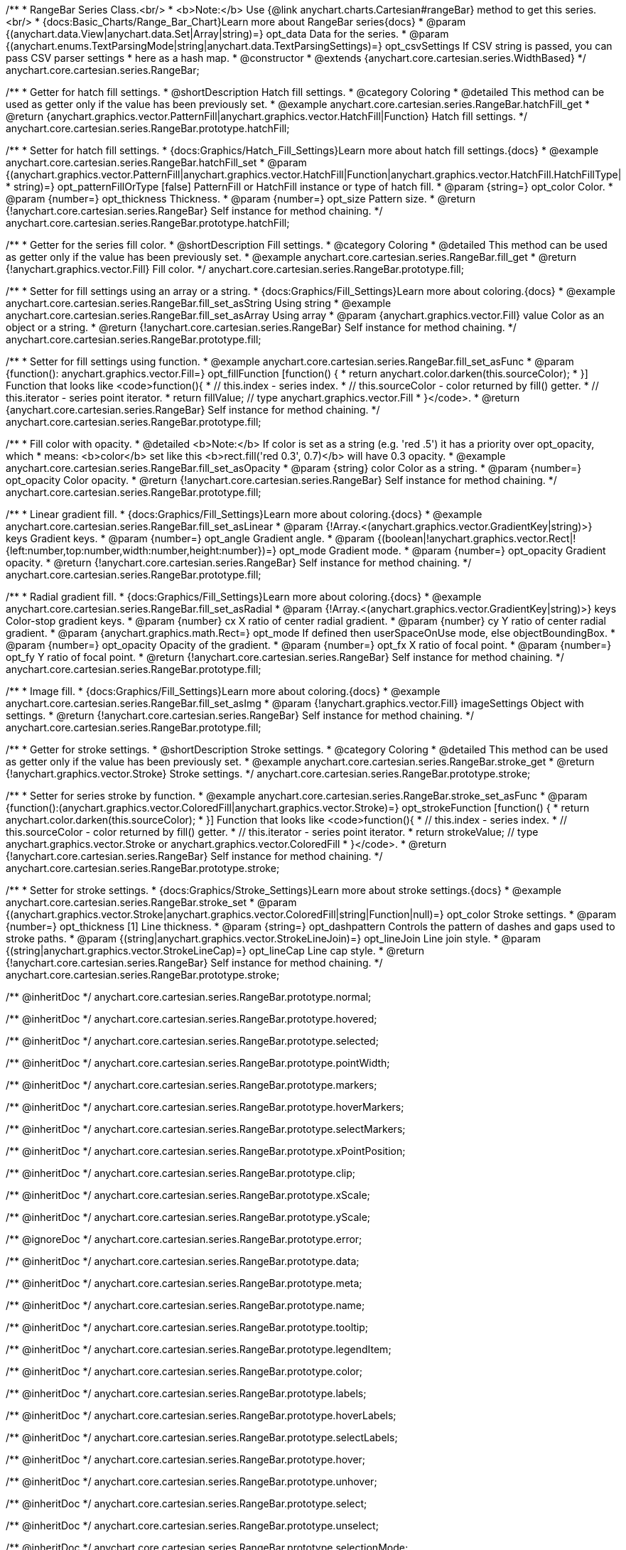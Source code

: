 /**
 * RangeBar Series Class.<br/>
 * <b>Note:</b> Use {@link anychart.charts.Cartesian#rangeBar} method to get this series.<br/>
 * {docs:Basic_Charts/Range_Bar_Chart}Learn more about RangeBar series{docs}
 * @param {(anychart.data.View|anychart.data.Set|Array|string)=} opt_data Data for the series.
 * @param {(anychart.enums.TextParsingMode|string|anychart.data.TextParsingSettings)=} opt_csvSettings If CSV string is passed, you can pass CSV parser settings
 *    here as a hash map.
 * @constructor
 * @extends {anychart.core.cartesian.series.WidthBased}
 */
anychart.core.cartesian.series.RangeBar;


//----------------------------------------------------------------------------------------------------------------------
//
//  anychart.core.cartesian.series.RangeBar.prototype.hatchFill
//
//----------------------------------------------------------------------------------------------------------------------

/**
 * Getter for hatch fill settings.
 * @shortDescription Hatch fill settings.
 * @category Coloring
 * @detailed This method can be used as getter only if the value has been previously set.
 * @example anychart.core.cartesian.series.RangeBar.hatchFill_get
 * @return {anychart.graphics.vector.PatternFill|anychart.graphics.vector.HatchFill|Function} Hatch fill settings.
 */
anychart.core.cartesian.series.RangeBar.prototype.hatchFill;

/**
 * Setter for hatch fill settings.
 * {docs:Graphics/Hatch_Fill_Settings}Learn more about hatch fill settings.{docs}
 * @example anychart.core.cartesian.series.RangeBar.hatchFill_set
 * @param {(anychart.graphics.vector.PatternFill|anychart.graphics.vector.HatchFill|Function|anychart.graphics.vector.HatchFill.HatchFillType|
 * string)=} opt_patternFillOrType [false] PatternFill or HatchFill instance or type of hatch fill.
 * @param {string=} opt_color Color.
 * @param {number=} opt_thickness Thickness.
 * @param {number=} opt_size Pattern size.
 * @return {!anychart.core.cartesian.series.RangeBar} Self instance for method chaining.
 */
anychart.core.cartesian.series.RangeBar.prototype.hatchFill;


//----------------------------------------------------------------------------------------------------------------------
//
//  anychart.core.cartesian.series.RangeBar.prototype.fill
//
//----------------------------------------------------------------------------------------------------------------------

/**
 * Getter for the series fill color.
 * @shortDescription Fill settings.
 * @category Coloring
 * @detailed This method can be used as getter only if the value has been previously set.
 * @example anychart.core.cartesian.series.RangeBar.fill_get
 * @return {!anychart.graphics.vector.Fill} Fill color.
 */
anychart.core.cartesian.series.RangeBar.prototype.fill;

/**
 * Setter for fill settings using an array or a string.
 * {docs:Graphics/Fill_Settings}Learn more about coloring.{docs}
 * @example anychart.core.cartesian.series.RangeBar.fill_set_asString Using string
 * @example anychart.core.cartesian.series.RangeBar.fill_set_asArray Using array
 * @param {anychart.graphics.vector.Fill} value Color as an object or a string.
 * @return {!anychart.core.cartesian.series.RangeBar} Self instance for method chaining.
 */
anychart.core.cartesian.series.RangeBar.prototype.fill;

/**
 * Setter for fill settings using function.
 * @example anychart.core.cartesian.series.RangeBar.fill_set_asFunc
 * @param {function(): anychart.graphics.vector.Fill=} opt_fillFunction [function() {
 *  return anychart.color.darken(this.sourceColor);
 * }] Function that looks like <code>function(){
 *    // this.index - series index.
 *    // this.sourceColor - color returned by fill() getter.
 *    // this.iterator - series point iterator.
 *    return fillValue; // type anychart.graphics.vector.Fill
 * }</code>.
 * @return {anychart.core.cartesian.series.RangeBar} Self instance for method chaining.
 */
anychart.core.cartesian.series.RangeBar.prototype.fill;

/**
 * Fill color with opacity.
 * @detailed <b>Note:</b> If color is set as a string (e.g. 'red .5') it has a priority over opt_opacity, which
 * means: <b>color</b> set like this <b>rect.fill('red 0.3', 0.7)</b> will have 0.3 opacity.
 * @example anychart.core.cartesian.series.RangeBar.fill_set_asOpacity
 * @param {string} color Color as a string.
 * @param {number=} opt_opacity Color opacity.
 * @return {!anychart.core.cartesian.series.RangeBar} Self instance for method chaining.
 */
anychart.core.cartesian.series.RangeBar.prototype.fill;

/**
 * Linear gradient fill.
 * {docs:Graphics/Fill_Settings}Learn more about coloring.{docs}
 * @example anychart.core.cartesian.series.RangeBar.fill_set_asLinear
 * @param {!Array.<(anychart.graphics.vector.GradientKey|string)>} keys Gradient keys.
 * @param {number=} opt_angle Gradient angle.
 * @param {(boolean|!anychart.graphics.vector.Rect|!{left:number,top:number,width:number,height:number})=} opt_mode Gradient mode.
 * @param {number=} opt_opacity Gradient opacity.
 * @return {!anychart.core.cartesian.series.RangeBar} Self instance for method chaining.
 */
anychart.core.cartesian.series.RangeBar.prototype.fill;

/**
 * Radial gradient fill.
 * {docs:Graphics/Fill_Settings}Learn more about coloring.{docs}
 * @example anychart.core.cartesian.series.RangeBar.fill_set_asRadial
 * @param {!Array.<(anychart.graphics.vector.GradientKey|string)>} keys Color-stop gradient keys.
 * @param {number} cx X ratio of center radial gradient.
 * @param {number} cy Y ratio of center radial gradient.
 * @param {anychart.graphics.math.Rect=} opt_mode If defined then userSpaceOnUse mode, else objectBoundingBox.
 * @param {number=} opt_opacity Opacity of the gradient.
 * @param {number=} opt_fx X ratio of focal point.
 * @param {number=} opt_fy Y ratio of focal point.
 * @return {!anychart.core.cartesian.series.RangeBar} Self instance for method chaining.
 */
anychart.core.cartesian.series.RangeBar.prototype.fill;

/**
 * Image fill.
 * {docs:Graphics/Fill_Settings}Learn more about coloring.{docs}
 * @example anychart.core.cartesian.series.RangeBar.fill_set_asImg
 * @param {!anychart.graphics.vector.Fill} imageSettings Object with settings.
 * @return {!anychart.core.cartesian.series.RangeBar} Self instance for method chaining.
 */
anychart.core.cartesian.series.RangeBar.prototype.fill;

//----------------------------------------------------------------------------------------------------------------------
//
//  anychart.core.cartesian.series.RangeBar.prototype.stroke
//
//----------------------------------------------------------------------------------------------------------------------

/**
 * Getter for stroke settings.
 * @shortDescription Stroke settings.
 * @category Coloring
 * @detailed This method can be used as getter only if the value has been previously set.
 * @example anychart.core.cartesian.series.RangeBar.stroke_get
 * @return {!anychart.graphics.vector.Stroke} Stroke settings.
 */
anychart.core.cartesian.series.RangeBar.prototype.stroke;

/**
 * Setter for series stroke by function.
 * @example anychart.core.cartesian.series.RangeBar.stroke_set_asFunc
 * @param {function():(anychart.graphics.vector.ColoredFill|anychart.graphics.vector.Stroke)=} opt_strokeFunction [function() {
 *  return anychart.color.darken(this.sourceColor);
 * }] Function that looks like <code>function(){
 *    // this.index - series index.
 *    // this.sourceColor - color returned by fill() getter.
 *    // this.iterator - series point iterator.
 *    return strokeValue; // type anychart.graphics.vector.Stroke or anychart.graphics.vector.ColoredFill
 * }</code>.
 * @return {!anychart.core.cartesian.series.RangeBar} Self instance for method chaining.
 */
anychart.core.cartesian.series.RangeBar.prototype.stroke;

/**
 * Setter for stroke settings.
 * {docs:Graphics/Stroke_Settings}Learn more about stroke settings.{docs}
 * @example anychart.core.cartesian.series.RangeBar.stroke_set
 * @param {(anychart.graphics.vector.Stroke|anychart.graphics.vector.ColoredFill|string|Function|null)=} opt_color Stroke settings.
 * @param {number=} opt_thickness [1] Line thickness.
 * @param {string=} opt_dashpattern Controls the pattern of dashes and gaps used to stroke paths.
 * @param {(string|anychart.graphics.vector.StrokeLineJoin)=} opt_lineJoin Line join style.
 * @param {(string|anychart.graphics.vector.StrokeLineCap)=} opt_lineCap Line cap style.
 * @return {!anychart.core.cartesian.series.RangeBar} Self instance for method chaining.
 */
anychart.core.cartesian.series.RangeBar.prototype.stroke;

/** @inheritDoc */
anychart.core.cartesian.series.RangeBar.prototype.normal;

/** @inheritDoc */
anychart.core.cartesian.series.RangeBar.prototype.hovered;

/** @inheritDoc */
anychart.core.cartesian.series.RangeBar.prototype.selected;

/** @inheritDoc */
anychart.core.cartesian.series.RangeBar.prototype.pointWidth;

/** @inheritDoc */
anychart.core.cartesian.series.RangeBar.prototype.markers;

/** @inheritDoc */
anychart.core.cartesian.series.RangeBar.prototype.hoverMarkers;

/** @inheritDoc */
anychart.core.cartesian.series.RangeBar.prototype.selectMarkers;

/** @inheritDoc */
anychart.core.cartesian.series.RangeBar.prototype.xPointPosition;

/** @inheritDoc */
anychart.core.cartesian.series.RangeBar.prototype.clip;

/** @inheritDoc */
anychart.core.cartesian.series.RangeBar.prototype.xScale;

/** @inheritDoc */
anychart.core.cartesian.series.RangeBar.prototype.yScale;

/** @ignoreDoc */
anychart.core.cartesian.series.RangeBar.prototype.error;

/** @inheritDoc */
anychart.core.cartesian.series.RangeBar.prototype.data;

/** @inheritDoc */
anychart.core.cartesian.series.RangeBar.prototype.meta;

/** @inheritDoc */
anychart.core.cartesian.series.RangeBar.prototype.name;

/** @inheritDoc */
anychart.core.cartesian.series.RangeBar.prototype.tooltip;

/** @inheritDoc */
anychart.core.cartesian.series.RangeBar.prototype.legendItem;

/** @inheritDoc */
anychart.core.cartesian.series.RangeBar.prototype.color;

/** @inheritDoc */
anychart.core.cartesian.series.RangeBar.prototype.labels;

/** @inheritDoc */
anychart.core.cartesian.series.RangeBar.prototype.hoverLabels;

/** @inheritDoc */
anychart.core.cartesian.series.RangeBar.prototype.selectLabels;

/** @inheritDoc */
anychart.core.cartesian.series.RangeBar.prototype.hover;

/** @inheritDoc */
anychart.core.cartesian.series.RangeBar.prototype.unhover;

/** @inheritDoc */
anychart.core.cartesian.series.RangeBar.prototype.select;

/** @inheritDoc */
anychart.core.cartesian.series.RangeBar.prototype.unselect;

/** @inheritDoc */
anychart.core.cartesian.series.RangeBar.prototype.selectionMode;

/** @inheritDoc */
anychart.core.cartesian.series.RangeBar.prototype.allowPointsSelect;

/** @inheritDoc */
anychart.core.cartesian.series.RangeBar.prototype.bounds;

/** @inheritDoc */
anychart.core.cartesian.series.RangeBar.prototype.left;

/** @inheritDoc */
anychart.core.cartesian.series.RangeBar.prototype.right;

/** @inheritDoc */
anychart.core.cartesian.series.RangeBar.prototype.top;

/** @inheritDoc */
anychart.core.cartesian.series.RangeBar.prototype.bottom;

/** @inheritDoc */
anychart.core.cartesian.series.RangeBar.prototype.width;

/** @inheritDoc */
anychart.core.cartesian.series.RangeBar.prototype.height;

/** @inheritDoc */
anychart.core.cartesian.series.RangeBar.prototype.minWidth;

/** @inheritDoc */
anychart.core.cartesian.series.RangeBar.prototype.minHeight;

/** @inheritDoc */
anychart.core.cartesian.series.RangeBar.prototype.maxWidth;

/** @inheritDoc */
anychart.core.cartesian.series.RangeBar.prototype.maxHeight;

/** @inheritDoc */
anychart.core.cartesian.series.RangeBar.prototype.getPixelBounds;

/** @inheritDoc */
anychart.core.cartesian.series.RangeBar.prototype.zIndex;

/** @inheritDoc */
anychart.core.cartesian.series.RangeBar.prototype.enabled;

/** @inheritDoc */
anychart.core.cartesian.series.RangeBar.prototype.print;

/** @inheritDoc */
anychart.core.cartesian.series.RangeBar.prototype.listen;

/** @inheritDoc */
anychart.core.cartesian.series.RangeBar.prototype.listenOnce;

/** @inheritDoc */
anychart.core.cartesian.series.RangeBar.prototype.unlisten;

/** @inheritDoc */
anychart.core.cartesian.series.RangeBar.prototype.unlistenByKey;

/** @inheritDoc */
anychart.core.cartesian.series.RangeBar.prototype.removeAllListeners;

/** @inheritDoc */
anychart.core.cartesian.series.RangeBar.prototype.id;

/** @inheritDoc */
anychart.core.cartesian.series.RangeBar.prototype.transformX;

/** @inheritDoc */
anychart.core.cartesian.series.RangeBar.prototype.transformY;

/** @inheritDoc */
anychart.core.cartesian.series.RangeBar.prototype.getPixelPointWidth;

/** @inheritDoc */
anychart.core.cartesian.series.RangeBar.prototype.getPoint;

/** @inheritDoc */
anychart.core.cartesian.series.RangeBar.prototype.excludePoint;

/** @inheritDoc */
anychart.core.cartesian.series.RangeBar.prototype.includePoint;

/** @inheritDoc */
anychart.core.cartesian.series.RangeBar.prototype.keepOnlyPoints;

/** @inheritDoc */
anychart.core.cartesian.series.RangeBar.prototype.includeAllPoints;

/** @inheritDoc */
anychart.core.cartesian.series.RangeBar.prototype.getExcludedPoints;

/** @inheritDoc */
anychart.core.cartesian.series.RangeBar.prototype.seriesType;

/** @inheritDoc */
anychart.core.cartesian.series.RangeBar.prototype.isVertical;

/** @inheritDoc */
anychart.core.cartesian.series.RangeBar.prototype.rendering;

/** @inheritDoc */
anychart.core.cartesian.series.RangeBar.prototype.minPointLength;

/** @inheritDoc */
anychart.core.cartesian.series.RangeBar.prototype.maxPointWidth;

/** @inheritDoc */
anychart.core.cartesian.series.RangeBar.prototype.maxLabels;

/** @inheritDoc */
anychart.core.cartesian.series.RangeBar.prototype.minLabels;